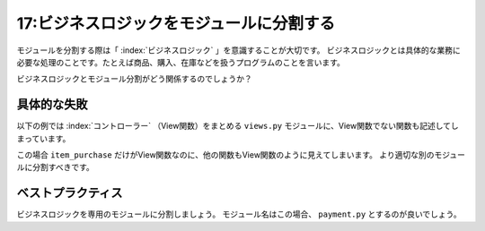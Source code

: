 =========================================
17:ビジネスロジックをモジュールに分割する
=========================================

モジュールを分割する際は「 :index:`ビジネスロジック` 」を意識することが大切です。
ビジネスロジックとは具体的な業務に必要な処理のことです。たとえば商品、購入、在庫などを扱うプログラムのことを言います。

ビジネスロジックとモジュール分割がどう関係するのでしょうか？

具体的な失敗
====================

以下の例では :index:`コントローラー` （View関数）をまとめる ``views.py`` モジュールに、View関数でない関数も記述してしまっています。

.. code-block:: python
   :caption: views.py

   from some_payment_asp import purchase_item


   def render_purchase_mail(item):
       return render_to_string('payment/item_purchase.txt', {'item': item})
   
   
   def purchase(user, item, amount):
       purchase_item(user.card.asp_id, item.asp_id, amount=amount)
       PurchaseHistory.objects.create(item=item, user=request.user)
       body = render_purchase_mail(item)
       send_mail(
    	   '購入が完了しました',
    	   body,
    	   settings.PAYMENT_PURCHASE_MAIL',
    	   [user.email],
    	   fail_silently=False,
   	)
   
   
   def item_purchase(request, item_id):
       item = get_object_or_404(Item, id=item_id)
       purchase(request.user, item, amount=1)

この場合 ``item_purchase`` だけがView関数なのに、他の関数もView関数のように見えてしまいます。
より適切な別のモジュールに分割すべきです。

ベストプラクティス
==================

ビジネスロジックを専用のモジュールに分割しましょう。
モジュール名はこの場合、 ``payment.py`` とするのが良いでしょう。

.. code-block:: python
   :caption: payment.py

   from some_payment_asp import purchase_item


   def render_purchase_mail(item):
       return render_to_string('payment/item_purchase.txt', {'item': item})
   
   
   def purchase(user, item, amount):
       purchase_item(user.card.asp_id, item.asp_id, amount=amount)
       PurchaseHistory.objects.create(item=item, user=request.user)
       body = render_purchase_mail(item)
       send_mail(
    	   '購入が完了しました',
    	   body,
    	   settings.PAYMENT_PURCHASE_MAIL',
    	   [user.email],
    	   fail_silently=False,
   	)

.. omission::

